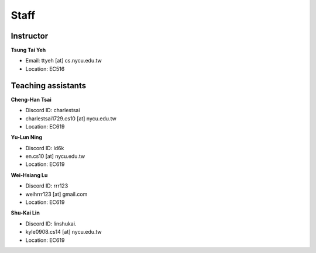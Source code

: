 Staff
=====
Instructor
***********
**Tsung Tai Yeh**

* Email: ttyeh [at] cs.nycu.edu.tw
* Location: EC516

Teaching assistants
*******************

**Cheng-Han Tsai**

* Discord ID: charlestsai
* charlestsai1729.cs10 [at] nycu.edu.tw
* Location: EC619

**Yu-Lun Ning**

* Discord ID: ld6k
* en.cs10 [at] nycu.edu.tw
* Location: EC619

**Wei-Hsiang Lu**

* Discord ID: rrr123
* weihrrr123 [at] gmail.com
* Location: EC619

**Shu-Kai Lin**

* Discord ID: linshukai.
* kyle0908.cs14 [at] nycu.edu.tw
* Location: EC619